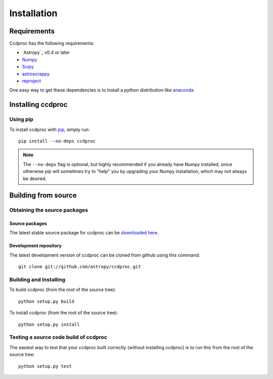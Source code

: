 ************
Installation
************

Requirements
============

Ccdproc has the following requirements:

- `Astropy`_ v0.4 or later
- `Numpy <http://www.numpy.org/>`_
- `Scipy <http://www.scipy.org/>`_
- `astroscrappy <https://github.com/astropy/astroscrappy>`_
- `reproject  <https://github.com/astrofrog/reproject>`_

One easy way to get these dependencies is to install a python distribution
like `anaconda <http://continuum.io/>`_.

Installing ccdproc
==================

Using pip
-------------

To install ccdproc with `pip <http://www.pip-installer.org/en/latest/>`_, simply run::

    pip install --no-deps ccdproc

.. note::

    The ``--no-deps`` flag is optional, but highly recommended if you already
    have Numpy installed, since otherwise pip will sometimes try to "help" you
    by upgrading your Numpy installation, which may not always be desired.

Building from source
====================

Obtaining the source packages
-----------------------------

Source packages
^^^^^^^^^^^^^^^

The latest stable source package for ccdproc can be `downloaded here
<https://pypi.python.org/pypi/ccdproc>`_.

Development repository
^^^^^^^^^^^^^^^^^^^^^^

The latest development version of ccdproc can be cloned from github
using this command::

   git clone git://github.com/astropy/ccdproc.git

Building and Installing
-----------------------

To build ccdproc (from the root of the source tree)::

    python setup.py build

To install ccdproc (from the root of the source tree)::

    python setup.py install

Testing a source code build of ccdproc
--------------------------------------

The easiest way to test that your ccdproc built correctly (without
installing ccdproc) is to run this from the root of the source tree::

    python setup.py test

